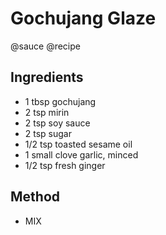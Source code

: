 * Gochujang Glaze
@sauce @recipe

** Ingredients

- 1 tbsp gochujang
- 2 tsp mirin
- 2 tsp soy sauce
- 2 tsp sugar
- 1/2 tsp toasted sesame oil
- 1 small clove garlic, minced
- 1/2 tsp fresh ginger

** Method

- MIX
